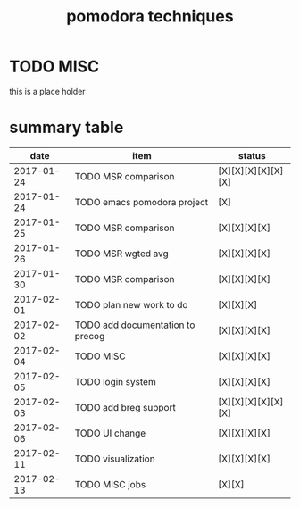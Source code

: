 #+TITLE: pomodora techniques
#+DESCRIPTION: RT
#+STARTUP: overview

* TODO MISC
this is a place holder

* summary table 
  :PROPERTIES:
  :VISIBILITY: all
  :END:
#+NAME: pomodora
|       date | item                             | status             |
|------------+----------------------------------+--------------------|
| 2017-01-24 | TODO MSR comparison              | [X][X][X][X][X][X] |
| 2017-01-24 | TODO emacs pomodora project      | [X]                |
| 2017-01-25 | TODO MSR comparison              | [X][X][X][X]       |
| 2017-01-26 | TODO MSR wgted avg               | [X][X][X][X]       |
| 2017-01-30 | TODO MSR comparison              | [X][X][X][X]       |
| 2017-02-01 | TODO plan new work to do         | [X][X][X]          |
| 2017-02-02 | TODO add documentation to precog | [X][X][X][X]       |
| 2017-02-04 | TODO MISC                        | [X][X][X][X]       |
| 2017-02-05 | TODO login system                | [X][X][X][X]       |
| 2017-02-03 | TODO add breg support            | [X][X][X][X][X][X] |
| 2017-02-06 | TODO UI change                   | [X][X][X][X]       |
| 2017-02-11 | TODO visualization               | [X][X][X][X]       |
| 2017-02-13 | TODO MISC jobs                   | [X][X]             |







